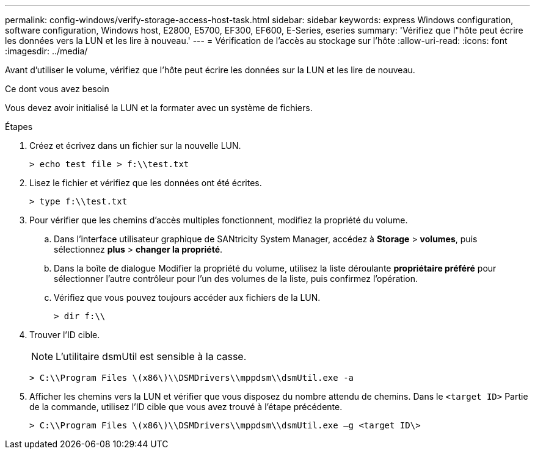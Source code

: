---
permalink: config-windows/verify-storage-access-host-task.html 
sidebar: sidebar 
keywords: express Windows configuration, software configuration, Windows host, E2800, E5700, EF300, EF600, E-Series, eseries 
summary: 'Vérifiez que l"hôte peut écrire les données vers la LUN et les lire à nouveau.' 
---
= Vérification de l'accès au stockage sur l'hôte
:allow-uri-read: 
:icons: font
:imagesdir: ../media/


[role="lead"]
Avant d'utiliser le volume, vérifiez que l'hôte peut écrire les données sur la LUN et les lire de nouveau.

.Ce dont vous avez besoin
Vous devez avoir initialisé la LUN et la formater avec un système de fichiers.

.Étapes
. Créez et écrivez dans un fichier sur la nouvelle LUN.
+
[listing]
----
> echo test file > f:\\test.txt
----
. Lisez le fichier et vérifiez que les données ont été écrites.
+
[listing]
----
> type f:\\test.txt
----
. Pour vérifier que les chemins d'accès multiples fonctionnent, modifiez la propriété du volume.
+
.. Dans l'interface utilisateur graphique de SANtricity System Manager, accédez à *Storage* > *volumes*, puis sélectionnez *plus* > *changer la propriété*.
.. Dans la boîte de dialogue Modifier la propriété du volume, utilisez la liste déroulante *propriétaire préféré* pour sélectionner l'autre contrôleur pour l'un des volumes de la liste, puis confirmez l'opération.
.. Vérifiez que vous pouvez toujours accéder aux fichiers de la LUN.
+
[listing]
----
> dir f:\\
----


. Trouver l'ID cible.
+

NOTE: L'utilitaire dsmUtil est sensible à la casse.

+
[listing]
----
> C:\\Program Files \(x86\)\\DSMDrivers\\mppdsm\\dsmUtil.exe -a
----
. Afficher les chemins vers la LUN et vérifier que vous disposez du nombre attendu de chemins. Dans le `<target ID>` Partie de la commande, utilisez l'ID cible que vous avez trouvé à l'étape précédente.
+
[listing]
----
> C:\\Program Files \(x86\)\\DSMDrivers\\mppdsm\\dsmUtil.exe –g <target ID\>
----

